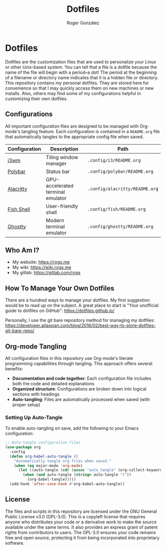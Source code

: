 #+TITLE: Dotfiles
#+AUTHOR: Roger González
#+STARTUP: overview
#+OPTIONS: toc:3 num:nil h:4

* Dotfiles
:PROPERTIES:
:ID:       e7ff52ea-2ed0-4258-8016-323934fa2724
:END:
[[https://gitlab.com/rogs/dotfiles/-/raw/master/screenshots/2025-01-07-185327.png]]
[[https://gitlab.com/rogs/dotfiles/-/raw/master/screenshots/2025-01-07-185523.png]]
[[https://gitlab.com/rogs/dotfiles/-/raw/master/screenshots/2025-01-07-190422.png]]

Dotfiles are the customization files that are used to personalize your Linux or other Unix-based system.
You can tell that a file is a dotfile because the name of the file will begin with a period--a dot! The
period at the beginning of a filename or directory name indicates that it is a hidden file or directory.
This repository contains my personal dotfiles. They are stored here for convenience so that I may quickly
access them on new machines or new installs. Also, others may find some of my configurations helpful in
customizing their own dotfiles.

** Configurations
:PROPERTIES:
:ID:       81c82579-f802-4ed4-8728-10b80f5271f2
:END:
All important configuration files are designed to be managed with Org-mode's tangling feature. Each
configuration is contained in a =README.org= file that automatically tangles to the appropriate config
file when saved.

| Configuration | Description                       | Path                           |
|---------------+-----------------------------------+--------------------------------|
| [[./.config/i3/README.org][i3wm]]          | Tiling window manager             | =.config/i3/README.org=        |
| [[./.config/polybar/README.org][Polybar]]       | Status bar                        | =.config/polybar/README.org=   |
| [[./.config/alacritty/README.org][Alacritty]]     | GPU-accelerated terminal emulator | =.config/alacritty/README.org= |
| [[./.config/fish/README.org][Fish Shell]]    | User-friendly shell               | =.config/fish/README.org=      |
| [[./.config/ghostty/README.org][Ghostty]]       | Modern terminal emulator          | =.config/ghostty/README.org=   |

** Who Am I?
:PROPERTIES:
:ID:       eb1fa4e2-77fb-4a7f-ae31-e2413ad634e0
:END:
#+HTML: <img align="left" border="0" padding="4" src="https://gitlab.com/rogs/dotfiles/-/raw/master/.me-small.png">

- My website: https://rogs.me
- My wiki: https://wiki.rogs.me
- My gitlab: https://gitlab.com/rogs

** How To Manage Your Own Dotfiles
:PROPERTIES:
:ID:       c6e5d53d-e85e-4e02-9a0d-5c25f8a003f2
:END:
There are a hundred ways to manage your dotfiles. My first suggestion would be to read up on the subject.
A great place to start is "Your unofficial guide to dotfiles on GitHub": https://dotfiles.github.io/

Personally, I use the git bare repository method for managing my dotfiles:
https://developer.atlassian.com/blog/2016/02/best-way-to-store-dotfiles-git-bare-repo/

** Org-mode Tangling
:PROPERTIES:
:ID:       0b82ec84-cdf5-4b6e-9038-40676a629385
:END:
All configuration files in this repository use Org-mode's literate programming capabilities through
tangling. This approach offers several benefits:

- *Documentation and code together*: Each configuration file includes both the code and detailed
  explanations
- *Organized structure*: Configurations are broken down into logical sections with headings
- *Auto-tangling*: Files are automatically processed when saved (with proper setup)

*** Setting Up Auto-Tangle
:PROPERTIES:
:ID:       27863cd5-b90e-41a6-aca8-efa6f49f48fa
:END:
To enable auto-tangling on save, add the following to your Emacs configuration:

#+begin_src emacs-lisp
;; Auto-tangle configuration files
(use-package org
  :config
  (defun org-babel-auto-tangle ()
    "Automatically tangle org files when saved."
    (when (eq major-mode 'org-mode)
      (let ((auto-tangle (cdr (assoc "auto_tangle" (org-collect-keywords '("PROPERTY"))))))
        (when (and auto-tangle (string= auto-tangle "t"))
          (org-babel-tangle)))))
  (add-hook 'after-save-hook #'org-babel-auto-tangle))
#+end_src

** License
:PROPERTIES:
:ID:       268cdeb6-6ec6-4beb-95f7-63c5b4327af0
:END:
The files and scripts in this repository are licensed under the GNU General Public License v3.0
(GPL-3.0). This is a copyleft license that requires anyone who distributes your code or a derivative work
to make the source available under the same terms. It also provides an express grant of patent rights
from contributors to users. The GPL-3.0 ensures your code remains free and open source, protecting it
from being incorporated into proprietary software.
